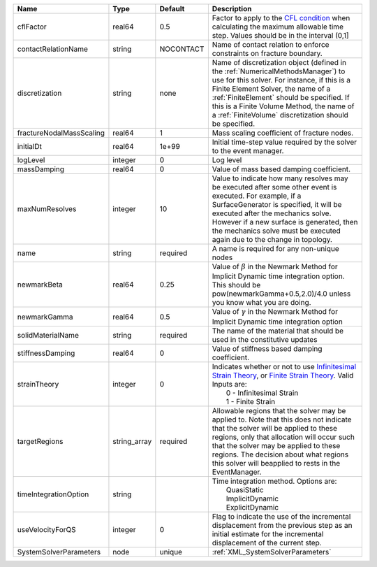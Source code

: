 

======================== ============ ========= ======================================================================================================================================================================================================================================================================================================================== 
Name                     Type         Default   Description                                                                                                                                                                                                                                                                                                              
======================== ============ ========= ======================================================================================================================================================================================================================================================================================================================== 
cflFactor                real64       0.5       Factor to apply to the `CFL condition <http://en.wikipedia.org/wiki/Courant-Friedrichs-Lewy_condition>`_ when calculating the maximum allowable time step. Values should be in the interval (0,1]                                                                                                                        
contactRelationName      string       NOCONTACT Name of contact relation to enforce constraints on fracture boundary.                                                                                                                                                                                                                                                    
discretization           string       none      Name of discretization object (defined in the :ref:`NumericalMethodsManager`) to use for this solver. For instance, if this is a Finite Element Solver, the name of a :ref:`FiniteElement` should be specified. If this is a Finite Volume Method, the name of a :ref:`FiniteVolume` discretization should be specified. 
fractureNodalMassScaling real64       1         Mass scaling coefficient of fracture nodes.                                                                                                                                                                                                                                                                              
initialDt                real64       1e+99     Initial time-step value required by the solver to the event manager.                                                                                                                                                                                                                                                     
logLevel                 integer      0         Log level                                                                                                                                                                                                                                                                                                                
massDamping              real64       0         Value of mass based damping coefficient.                                                                                                                                                                                                                                                                                 
maxNumResolves           integer      10        Value to indicate how many resolves may be executed after some other event is executed. For example, if a SurfaceGenerator is specified, it will be executed after the mechanics solve. However if a new surface is generated, then the mechanics solve must be executed again due to the change in topology.            
name                     string       required  A name is required for any non-unique nodes                                                                                                                                                                                                                                                                              
newmarkBeta              real64       0.25      Value of :math:`\beta` in the Newmark Method for Implicit Dynamic time integration option. This should be pow(newmarkGamma+0.5,2.0)/4.0 unless you know what you are doing.                                                                                                                                              
newmarkGamma             real64       0.5       Value of :math:`\gamma` in the Newmark Method for Implicit Dynamic time integration option                                                                                                                                                                                                                               
solidMaterialName        string       required  The name of the material that should be used in the constitutive updates                                                                                                                                                                                                                                                 
stiffnessDamping         real64       0         Value of stiffness based damping coefficient.                                                                                                                                                                                                                                                                            
strainTheory             integer      0         | Indicates whether or not to use `Infinitesimal Strain Theory <https://en.wikipedia.org/wiki/Infinitesimal_strain_theory>`_, or `Finite Strain Theory <https://en.wikipedia.org/wiki/Finite_strain_theory>`_. Valid Inputs are:                                                                                           
                                                |  0 - Infinitesimal Strain                                                                                                                                                                                                                                                                                                
                                                |  1 - Finite Strain                                                                                                                                                                                                                                                                                                       
targetRegions            string_array required  Allowable regions that the solver may be applied to. Note that this does not indicate that the solver will be applied to these regions, only that allocation will occur such that the solver may be applied to these regions. The decision about what regions this solver will beapplied to rests in the EventManager.   
timeIntegrationOption    string                 | Time integration method. Options are:                                                                                                                                                                                                                                                                                    
                                                |  QuasiStatic                                                                                                                                                                                                                                                                                                             
                                                |  ImplicitDynamic                                                                                                                                                                                                                                                                                                         
                                                |  ExplicitDynamic                                                                                                                                                                                                                                                                                                         
useVelocityForQS         integer      0         Flag to indicate the use of the incremental displacement from the previous step as an initial estimate for the incremental displacement of the current step.                                                                                                                                                             
SystemSolverParameters   node         unique    :ref:`XML_SystemSolverParameters`                                                                                                                                                                                                                                                                                        
======================== ============ ========= ======================================================================================================================================================================================================================================================================================================================== 


